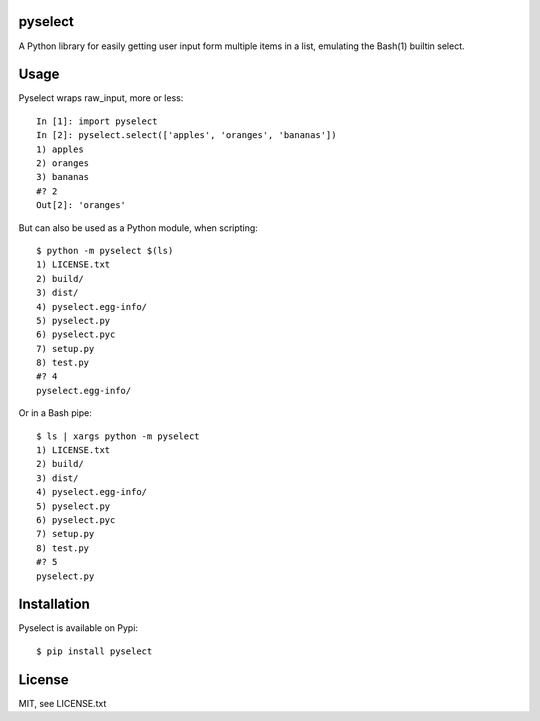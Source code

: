 ========
pyselect
========

A Python library for easily getting user input form multiple items in a list, emulating the Bash(1) builtin select.

============
Usage
============

Pyselect wraps raw_input, more or less::

    In [1]: import pyselect
    In [2]: pyselect.select(['apples', 'oranges', 'bananas'])
    1) apples
    2) oranges
    3) bananas
    #? 2
    Out[2]: 'oranges'

But can also be used as a Python module, when scripting::

    $ python -m pyselect $(ls)
    1) LICENSE.txt
    2) build/
    3) dist/
    4) pyselect.egg-info/
    5) pyselect.py
    6) pyselect.pyc
    7) setup.py
    8) test.py
    #? 4
    pyselect.egg-info/

Or in a Bash pipe::

    $ ls | xargs python -m pyselect
    1) LICENSE.txt
    2) build/
    3) dist/
    4) pyselect.egg-info/
    5) pyselect.py
    6) pyselect.pyc
    7) setup.py
    8) test.py
    #? 5
    pyselect.py
    
============
Installation
============

Pyselect is available on Pypi::

    $ pip install pyselect

============
License
============

MIT, see LICENSE.txt
